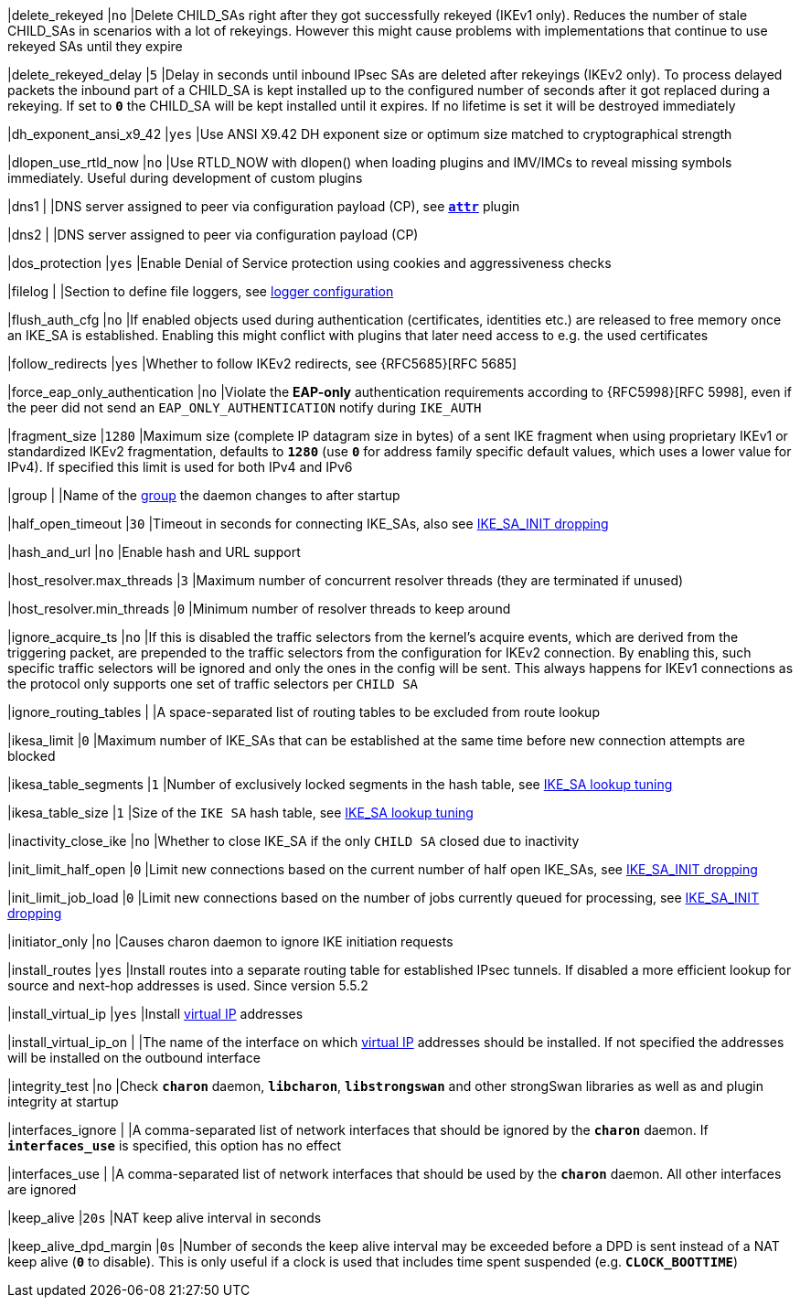 |delete_rekeyed                              |`no`
|Delete CHILD_SAs right after they got successfully rekeyed (IKEv1 only). Reduces
 the number of stale CHILD_SAs in scenarios with a lot of rekeyings. However this
 might cause problems with implementations that continue to use rekeyed SAs until
 they expire

|delete_rekeyed_delay                        |`5`
|Delay in seconds until inbound IPsec SAs are deleted after rekeyings (IKEv2 only).
 To process delayed packets the inbound part of a CHILD_SA is kept installed up
 to the configured number of seconds after it got replaced during a rekeying. If
 set to `*0*` the CHILD_SA will be kept installed until it expires. If no
 lifetime is set it will be destroyed immediately

|dh_exponent_ansi_x9_42                      |`yes`
|Use ANSI X9.42 DH exponent size or optimum size matched to cryptographical
 strength

|dlopen_use_rtld_now                         |`no`
|Use RTLD_NOW with dlopen() when loading plugins and IMV/IMCs to reveal missing
 symbols immediately. Useful during development of custom plugins

|dns1                                        |
|DNS server assigned to peer via configuration payload (CP), see
 xref:plugins/attr.adoc[`*attr*`] plugin

|dns2                                        |
|DNS server assigned to peer via configuration payload (CP)

|dos_protection                              |`yes`
|Enable Denial of Service protection using cookies and aggressiveness checks

|filelog                                     |
|Section to define file loggers, see
xref:config/logging.adoc[logger configuration]

|flush_auth_cfg                              |`no`
|If enabled objects used during authentication (certificates, identities etc.)
 are released to free memory once an IKE_SA is established. Enabling this might
 conflict with plugins that later need access to e.g. the used certificates

|follow_redirects                            |`yes`
|Whether to follow IKEv2 redirects, see {RFC5685}[RFC 5685]

|force_eap_only_authentication               |`no`
|Violate  the *EAP-only* authentication requirements according to
 {RFC5998}[RFC 5998], even if the peer did not send an `EAP_ONLY_AUTHENTICATION`
 notify during `IKE_AUTH`

|fragment_size                               |`1280`
|Maximum size (complete IP datagram size in bytes) of a sent IKE fragment when
 using proprietary IKEv1 or standardized IKEv2 fragmentation, defaults to `*1280*`
 (use `*0*` for address family specific default values, which uses a lower value
 for IPv4). If specified this limit is used for both IPv4 and IPv6

|group                                       |
|Name of the xref:features/reducedPrivileges.adoc[group] the daemon changes
 to after startup

|half_open_timeout                           |`30`
|Timeout in seconds for connecting IKE_SAs, also see
 xref:features/jobPriority#IKE_SA_INIT-dropping[IKE_SA_INIT dropping]

|hash_and_url                                |`no`
|Enable hash and URL support

|host_resolver.max_threads                   |`3`
|Maximum number of concurrent resolver threads (they are terminated if unused)

|host_resolver.min_threads                   |`0`
|Minimum number of resolver threads to keep around

|ignore_acquire_ts                           |`no`
|If this is disabled the traffic selectors from the kernel's acquire events,
 which are derived from the triggering packet, are prepended to the traffic
 selectors from the configuration for IKEv2 connection. By enabling this, such
 specific traffic selectors will be ignored and only the ones in the config will
 be sent. This always happens for IKEv1 connections as the protocol only supports
 one set of traffic selectors per `CHILD SA`

|ignore_routing_tables                       |
|A space-separated list of routing tables to be excluded from route lookup

|ikesa_limit                                 |`0`
|Maximum number of IKE_SAs that can be established at the same time before new
connection attempts are blocked

|ikesa_table_segments                        |`1`
|Number of exclusively locked segments in the hash table, see
 xref:ikeSaTable.adock[IKE_SA lookup tuning]

|ikesa_table_size                            |`1`
|Size of the `IKE SA` hash table, see xref:ikeSaTable[IKE_SA lookup tuning]

|inactivity_close_ike                        |`no`
|Whether to close IKE_SA if the only `CHILD SA` closed due to inactivity

|init_limit_half_open                        |`0`
|Limit new connections based on the current number of half open IKE_SAs, see
 xref:features/jobPriority.adoc#IKE_SA_INIT-dropping[IKE_SA_INIT dropping]

|init_limit_job_load                         |`0`
|Limit new connections based on the number of jobs currently queued for processing,
 see xref:features/jobPriority#IKE_SA_INIT-dropping[IKE_SA_INIT dropping]

|initiator_only                              |`no`
|Causes charon daemon to ignore IKE initiation requests

|install_routes                              |`yes`
|Install routes into a separate routing table for established IPsec tunnels.
 If disabled a more efficient lookup for source and next-hop addresses is used.
 Since version 5.5.2

|install_virtual_ip                          |`yes`
|Install xref:features/vip.adoc[virtual IP] addresses

|install_virtual_ip_on                       |
|The name of the interface on which xref:features/vip.adoc[virtual IP] addresses
 should be installed. If not specified the addresses will be installed on the
 outbound interface

|integrity_test                              |`no`
|Check `*charon*` daemon, `*libcharon*`, `*libstrongswan*` and other strongSwan
 libraries as well as and plugin integrity at startup

|interfaces_ignore                           |
|A comma-separated list of network interfaces that should be ignored by the
 `*charon*` daemon. If `*interfaces_use*` is specified, this option has no effect

|interfaces_use                              |
|A comma-separated list of network interfaces that should be used by the
 `*charon*` daemon. All other interfaces are ignored

|keep_alive                                  |`20s`
|NAT keep alive interval in seconds

|keep_alive_dpd_margin                       |`0s`
|Number of seconds the keep alive interval may be exceeded before a DPD is sent
 instead of a NAT keep alive (`*0*` to disable).  This is only useful if a clock
 is used that includes time spent suspended (e.g. `*CLOCK_BOOTTIME*`)
